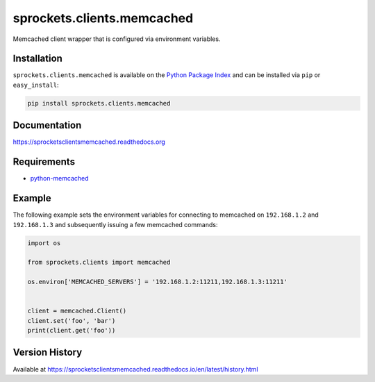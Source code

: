sprockets.clients.memcached
===========================
Memcached client wrapper that is configured via environment variables.

|Version| |Status| |Coverage| |License|

Installation
------------
``sprockets.clients.memcached`` is available on the
`Python Package Index <https://pypi.python.org/pypi/sprockets.clients.memcached>`_
and can be installed via ``pip`` or ``easy_install``:

.. code:: bash

  pip install sprockets.clients.memcached

Documentation
-------------
https://sprocketsclientsmemcached.readthedocs.org

Requirements
------------
-  `python-memcached <https://pypi.python.org/pypi/python-memcached>`_

Example
-------
The following example sets the environment variables for connecting to
memcached on ``192.168.1.2`` and ``192.168.1.3`` and subsequently issuing a few
memcached commands:

.. code:: python

    import os

    from sprockets.clients import memcached

    os.environ['MEMCACHED_SERVERS'] = '192.168.1.2:11211,192.168.1.3:11211'


    client = memcached.Client()
    client.set('foo', 'bar')
    print(client.get('foo'))


Version History
---------------
Available at https://sprocketsclientsmemcached.readthedocs.io/en/latest/history.html

.. |Version| image:: https://badge.fury.io/py/sprockets.clients.memcached.svg?
   :target: http://badge.fury.io/py/sprockets.clients.memcached

.. |Status| image:: https://travis-ci.org/sprockets/sprockets.clients.memcached.svg?branch=master
   :target: https://travis-ci.org/sprockets/sprockets.clients.memcached

.. |Coverage| image:: https://img.shields.io/coveralls/sprockets/sprockets.clients.memcached.svg?
   :target: https://coveralls.io/r/sprockets/sprockets.clients.memcached

.. |License| image:: https://img.shields.io/github/license/sprockets/sprockets.clients.memcached.svg
   :target: https://sprocketsclientsmemcached.readthedocs.io

